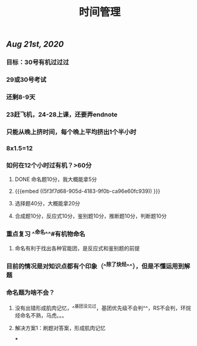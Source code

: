 #+TITLE: 时间管理

** [[Aug 21st, 2020]]
*** 目标：30号有机过过过
*** 29或30号考试
*** 还剩8-9天
*** 23赶飞机，24-28上课，还要弄endnote
*** 只能从晚上挤时间，每个晚上平均挤出1个半小时
*** 8x1.5=12
*** 如何在12个小时过有机？>60分
**** DONE 命名题10分，我大概能拿5分
**** {{{embed ((5f3f7d68-905d-4183-9f0b-ca96e60fc939)) }}}
**** 选择题40分，大概能拿20分
**** 合成题10分，反应式10分，鉴别题10分，推断题10分，判断题10分
*** 重点复习 ^^命名^^#有机物命名
**** 命名有利于找出各种官能团，是反应式和鉴别题的前提
*** 目前的情况是对知识点都有个印象（^^除了炔烃^^），但是不懂运用到解题
*** 命名题为啥不会？
**** 没有出错形成肌肉记忆，^^基团没见过，基团优先级不会判^^，RS不会判，环烷烃命名不熟，马虎。。。
**** 解决方案1：刷题对答案，形成肌肉记忆
***
